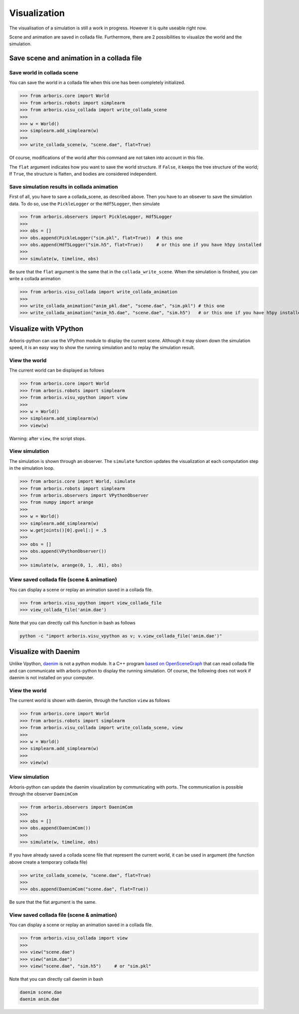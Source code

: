 =============
Visualization
=============

The visualisation of a simulation is still a work
in progress. However it is quite useable right now.

Scene and animation are saved in collada file.
Furthermore, there are 2 possibilities to visualize the world and the simulation.


Save scene and animation in a collada file
==========================================

Save world in collada scene
---------------------------

You can save the world in a collada file when this one has been completely
initialized.

>>> from arboris.core import World
>>> from arboris.robots import simplearm
>>> from arboris.visu_collada import write_collada_scene
>>>
>>> w = World()
>>> simplearm.add_simplearm(w)
>>>
>>> write_collada_scene(w, "scene.dae", flat=True)

Of course, modifications of the world after this command are not taken into
account in this file.

The ``flat`` argument indicates how you want to save the world structure.
If ``False``, it keeps the tree structure of the world;
If ``True``, the structure is flatten, and bodies are considered independent.


Save simulation results in collada animation
--------------------------------------------

First of all, you have to save a collada_scene, as described above.
Then you have to an obsever to save the simulation data. To do so, use the
``PickleLogger`` or the ``Hdf5Logger``, then simulate

>>> from arboris.observers import PickleLogger, Hdf5Logger
>>>
>>> obs = []
>>> obs.append(PickleLogger("sim.pkl", flat=True))  # this one
>>> obs.append(Hdf5Logger("sim.h5", flat=True))     # or this one if you have h5py installed
>>>
>>> simulate(w, timeline, obs)

Be sure that the ``flat`` argument is the same that in the ``collada_write_scene``.
When the simulation is finished, you can write a collada animation

>>> from arboris.visu_collada import write_collada_animation
>>>
>>> write_collada_animation("anim_pkl.dae", "scene.dae", "sim.pkl") # this one
>>> write_collada_animation("anim_h5.dae", "scene.dae", "sim.h5")   # or this one if you have h5py installed



Visualize with VPython
======================

Arboris-python can use the VPython module to display the current scene.
Although it may slown down the simulation speed, it is an easy way to show 
the running simulation and to replay the simulation result.


View the world
--------------

The current world can be displayed as follows

>>> from arboris.core import World
>>> from arboris.robots import simplearm
>>> from arboris.visu_vpython import view
>>>
>>> w = World()
>>> simplearm.add_simplearm(w)
>>> view(w)

Warning: after ``view``, the script stops.


View simulation
---------------

The simulation is shown through an observer. The ``simulate`` function updates
the visualization at each computation step in the simulation loop.

>>> from arboris.core import World, simulate
>>> from arboris.robots import simplearm
>>> from arboris.observers import VPythonObserver
>>> from numpy import arange
>>>
>>> w = World()
>>> simplearm.add_simplearm(w)
>>> w.getjoints()[0].gvel[:] = .5
>>>
>>> obs = []
>>> obs.append(VPythonObserver())
>>>
>>> simulate(w, arange(0, 1, .01), obs)


View saved collada file (scene & animation)
-------------------------------------------

You can display a scene or replay an animation saved in a collada file.

>>> from arboris.visu_vpython import view_collada_file
>>> view_collada_file('anim.dae')

Note that you can directly call this function in bash as follows


.. code-block:: bash

   python -c "import arboris.visu_vpython as v; v.view_collada_file('anim.dae')"



Visualize with Daenim
=====================

Unlike Vpython, `daenim <http://github.com/sbarthelemy/daenim>`_ is not a
python module.
It a C++ program `based on OpenSceneGraph <www.openscenegraph.org>`_ that can
read collada file and can communicate with arboris-python to display
the running simulation.
Of course, the following does not work if daenim is not installed on your
computer.


View the world
--------------

The current world is shown with daenim, through the function ``view`` as follows

>>> from arboris.core import World
>>> from arboris.robots import simplearm
>>> from arboris.visu_collada import write_collada_scene, view
>>>
>>> w = World()
>>> simplearm.add_simplearm(w)
>>>
>>> view(w)


View simulation
---------------

Arboris-python can update the daenim visualization by communicating with ports.
The communication is possible through the observer ``DaenimCom``

>>> from arboris.observers import DaenimCom
>>>
>>> obs = []
>>> obs.append(DaenimCom())
>>>
>>> simulate(w, timeline, obs)


If you have already saved a collada scene file that represent the current world,
it can be used in argument (the function above create a temporary collada file)

>>> write_collada_scene(w, "scene.dae", flat=True)
>>>
>>> obs.append(DaenimCom("scene.dae", flat=True))

Be sure that the flat argument is the same.


View saved collada file (scene & animation)
-------------------------------------------

You can display a scene or replay an animation saved in a collada file.

>>> from arboris.visu_collada import view
>>>
>>> view("scene.dae")
>>> view("anim.dae")
>>> view("scene.dae", "sim.h5")     # or "sim.pkl"

Note that you can directly call daenim in bash


.. code-block:: bash

   daenim scene.dae
   daenim anim.dae


